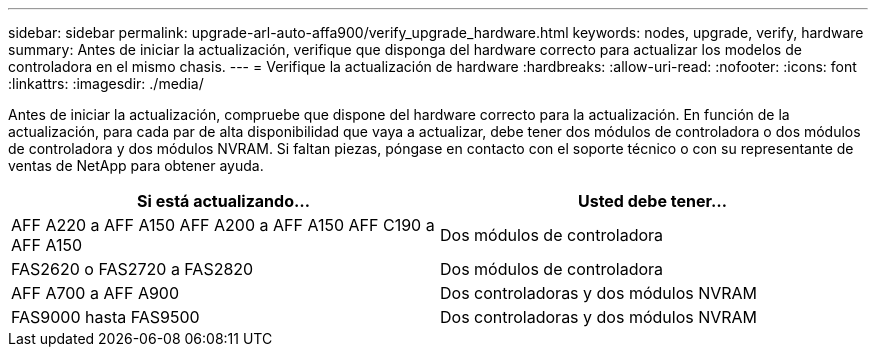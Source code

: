 ---
sidebar: sidebar 
permalink: upgrade-arl-auto-affa900/verify_upgrade_hardware.html 
keywords: nodes, upgrade, verify, hardware 
summary: Antes de iniciar la actualización, verifique que disponga del hardware correcto para actualizar los modelos de controladora en el mismo chasis. 
---
= Verifique la actualización de hardware
:hardbreaks:
:allow-uri-read: 
:nofooter: 
:icons: font
:linkattrs: 
:imagesdir: ./media/


[role="lead"]
Antes de iniciar la actualización, compruebe que dispone del hardware correcto para la actualización. En función de la actualización, para cada par de alta disponibilidad que vaya a actualizar, debe tener dos módulos de controladora o dos módulos de controladora y dos módulos NVRAM. Si faltan piezas, póngase en contacto con el soporte técnico o con su representante de ventas de NetApp para obtener ayuda.

[cols="50,50"]
|===
| Si está actualizando... | Usted debe tener... 


| AFF A220 a AFF A150
AFF A200 a AFF A150
AFF C190 a AFF A150 | Dos módulos de controladora 


| FAS2620 o FAS2720 a FAS2820 | Dos módulos de controladora 


| AFF A700 a AFF A900 | Dos controladoras y dos módulos NVRAM 


| FAS9000 hasta FAS9500 | Dos controladoras y dos módulos NVRAM 
|===